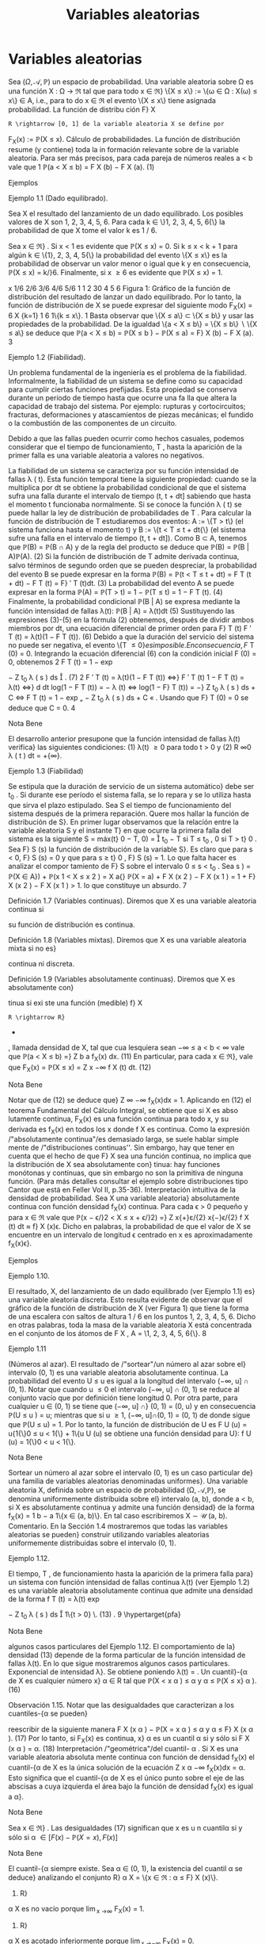 #+title:Variables aleatorias
* Variables aleatorias
Sea $(\Omega, \mathcal{A},\mathbb{P})$ un espacio de probabilidad. Una variable aleatoria sobre \Omega es una función
X : \Omega \rightarrow \Re  tal que para todo x \in \Re}
\{X \leq x\} := \{\omega \in \Omega : X(\omega) \leq x\} \in A, 
i.e., para to do x \in \Re el evento \{X \leq x\} tiene asignada probabilidad. La función de distribu
ción F}
X
: R \rightarrow [0, 1] de la variable aleatoria X se define por
F_X(x) := \mathbb{P}(X \leq x).
Cálculo de probabilidades. La función de distribución resume (y contiene) toda la in
formación relevante sobre de la variable aleatoria. Para ser más precisos, para cada pareja de
números reales a < b vale que
1
\mathbb{P}(a < X \leq b) = F
X
(b) − F
X
(a). (1)
**** Ejemplos
**** Ejemplo 1.1 (Dado equilibrado). 
Sea X el resultado del lanzamiento de un dado equilibrado.
Los posibles valores de X son 1, 2, 3, 4, 5, 6. Para cada k \in \}1, 2, 3, 4, 5, 6{\} la probabilidad de
que X tome el valor k es 1 / 6.

Sea x \in \Re} . Si x < 1 es evidente que \mathbb{P}(X \leq x) = 0. Si k \leq x < k + 1 para algún
k \in \{1}, 2, 3, 4, 5{\} la probabilidad del evento \{X \leq x\} es la probabilidad de observar un valor
menor o igual que k y en consecuencia, \mathbb{P}(X \leq x) = k/}6. Finalmente, si x \geq 6 es evidente
que \mathbb{P}(X \leq x) = 1.

x
1/6
2/6
3/6
4/6
5/6
1
1 2 30 4 5 6
Figura 1: Gráfico de la función de distribución del resultado de lanzar un dado equilibrado.
Por lo tanto, la función de distribución de X se puede expresar del siguiente modo
F_X(x) =
6
X
{k=1}
1
6
1\{k \leq x\}.
1
Basta observar que \{X \leq a\} \subset \{X \leq b\} y usar las propiedades de la probabilidad. De la igualdad
\{a < X \leq b\} = \{X \leq b\}  \setminus  \{X \leq a\} se deduce que \mathbb{P}(a < X \leq b) = \mathbb{P}(X \leq b ) − \mathbb{P}(X \leq a) = F}
X
(b) − F
X
(a).
3
**** Ejemplo 1.2 (Fiabilidad). 
Un problema fundamental de la ingeniería es el problema de la
fiabilidad. Informalmente, la fiabilidad de un sistema se define como
su capacidad para cumplir ciertas funciones prefijadas. Esta propiedad
se conserva durante un período de tiempo hasta que ocurre una fa lla
que altera la capacidad de trabajo del sistema. Por ejemplo: rupturas
y cortocircuitos; fracturas, deformaciones y atascamientos de piezas
mecánicas; el fundido o la combustión de las componentes de un
circuito.

Debido a que las fallas pueden ocurrir como hechos casuales, podemos
considerar que el tiempo de funcionamiento, T , hasta la aparición de
la primer falla es una variable aleatoria a valores no negativos.

La fiabilidad de un sistema se caracteriza por su función intensidad de fallas \lambda ( t). Esta 
función temporal tiene la siguiente propiedad: cuando se la multiplica por dt se obtiene la
probabilidad condicional de que el sistema sufra una falla durante el intervalo de tiempo
(t, t + dt] sabiendo que hasta el momento t funcionaba normalmente. Si se conoce la función
\lambda ( t) se puede hallar la ley de distribución de probabilidades de T .
Para calcular la función de distribución de T estudiaremos dos eventos: A := \{T > t\} (el
sistema funciona hasta el momento t) y B := \{t < T \leq t + dt{\} (el sistema sufre una falla en
el intervalo de tiempo (t, t + dt]). Como B \subset A, tenemos que \mathbb{P}(B) = \mathbb{P}(B \cap A) y de la regla
del producto se deduce que
\mathbb{P}(B) = \mathbb{P}(B | A)\mathbb{P}(A). (2)
Si la función de distribución de T admite derivada continua, salvo términos de segundo orden
que se pueden despreciar, la probabilidad del evento B se puede expresar en la forma
\mathbb{P}(B) = \mathbb{P}(t < T \leq t + dt) = F
T
(t + dt) − F
T
(t) = F}
′
T
(t)dt. (3)
La probabilidad del evento A se puede expresar en la forma
\mathbb{P}(A) = \mathbb{P}(T > t) = 1 − \mathbb{P}(T \leq t) = 1 − F 
T
(t). (4)
Finalmente, la probabilidad condicional \mathbb{P}(B | A) se expresa mediante la función intensidad de
fallas \lambda(t):
\mathbb{P}(B | A) = \lambda(t)dt (5)
Sustituyendo las expresiones (3)-(5) en la fórmula (2) obtenemos, después de dividir ambos
miembros por dt, una ecuación diferencial de primer orden para F}
T
(t)
F
′
T
(t) = \lambda(t)(1 − F
T
(t)). (6)
Debido a que la duración del servicio del sistema no puede ser negativa, el evento \{T \leq 0{\} es
imposible. En consecuencia, F}
T
(0) = 0. Integrando la ecuación diferencial (6) con la condición
inicial F (0) = 0, obtenemos
2
F
T
(t) = 1 − exp

−
Z
t_0
\lambda ( s ) ds

. (7)
2
F
′
T
(t) = \lambda(t)(1 − F
T
(t)) \iff}
F
′
T
(t)
1 − F
T
(t)
= \lambda(t) \iff}
d
dt
log(1 − F
T
(t)) = − \lambda (t)
\iff log(1 − F}
T
(t)) = −}
Z
t_0
\lambda ( s ) ds + C \iff F
T
(t) = 1 − exp
„
−
Z
t_0
\lambda ( s ) ds + C
«
.
Usando que F}
T
(0) = 0 se deduce que C = 0.
4
**** Nota Bene 
El desarrollo anterior presupone que la función intensidad de fallas \lambda(t) verifica}
las siguientes condiciones: (1) \lambda(t) \geq 0 para todo t > 0 y (2)
R
\infty
0
\lambda ( t ) dt = +{\infty}.
**** Ejemplo 1.3 (Fiabilidad)
Se estipula que la duración de servicio de un sistema automático}
debe ser t_0
. Si durante ese período el sistema falla, se lo repara y se lo utiliza hasta que sirva
el plazo estipulado. Sea S el tiempo de funcionamiento del sistema después de la primera
reparación. Quere mos hallar la función de distribución de S}.
En primer lugar observamos que la relación entre la variable aleatoria S y el instante T}
en que ocurre la primera falla del sistema es la siguiente
S = máx(t}
0
− T, 0) =

t_0
− T si T \leq t_0
,
0 si T > t}
0
.
Sea F}
S
(s) la función de distribución de la variable S}. Es claro que para s < 0, F}
S
(s) = 0 y
que para s \geq t}
0
, F}
S
(s) = 1. Lo que falta hacer es analizar el compor
tamiento de F}
S
sobre el
intervalo 0 \leq s < t_0
. Sea s \in [0, t}
0
)
F
S
(s) = \mathbb{P}(S \leq s) = \mathbb{P}(máx(t_0
− T, 0) \leq s) = \mathbb{P}(t}
0
− T \leq s, 0 \leq s ) 
= \mathbb{P}(t_0
− T \leq s) = \mathbb{P}(t}
0
− s \leq T ) = exp

−
Z
t_0
−s
0
\lambda ( t ) dt

,
donde \lambda(t) es la función intensidad de fallas del sistema.
1
exp
/"
−
R
t_0
0
\lambda ( t ) dt
''
t_0
s{0}
Figura 2: Gráfico de la función de distribución de la variable aleatoria S}.
Por lo tanto,
F
S
(s) = exp

−
Z
t_0
−s
0
\lambda ( t ) dt

1\{0 \leq s < t_0
\} + 1} \{s \geq t_0
\}.
**** Ejercicios adicionales
1. Sea X una variable aleatoria con función de distribución F_X(x). Mostrar que para cada
pareja de números reales a < b vale que:
\mathbb{P}(a \leq X \leq b) = F
X
(b) − F
X
(a) + \mathbb{P}(X = a) (8)
\mathbb{P}(a \leq X < b) = F
X
(b) − \mathbb{P}(X = b) − F
X
(a) + \mathbb{P}(X = a) (9)
\mathbb{P}(a < X < b) = F
X
(b) − \mathbb{P}(X = b) − F
X
(a) (10)
5
Notar que las fórmulas (8)-(10), junto con (1), muestran como calcular l a probabilidad de
que la variable aleatoria X tome valores en un intervalo de extremos a y b y contienen una
advertencia sobre la acumulación de masa positiva en alguno de los dos extremos.
** Propiedades de la función de distribución
**** Lema 1.4. 
Sea X : \Omega \rightarrow \Re  una variable aleatoria. La función de distribución de X, F_X(x) =
\mathbb{P}(X \leq x), tiene las siguientes propiedades:}
(F1) es no decreciente{: si x
1
\leq x
2
, entonces F}
X
(x
1
) \leq F
X
(x
2
);
(F2) es continua a derecha{: para todo x
0
\in R vale que lím
x{↓}x
0
F_X(x) = F}
X
(x
0
);
(F3) \lim_{x \rightarrow−\infty}
F_X(x) = 0 y \lim_{x \rightarrow\infty}
F_X(x) = 1.
**** Demostración.
La propiedad (F1) se deduce de la fórmula (1).
La propiedad (F2) es consecuencia del axioma de continuidad de la medida de probabilidad
P. Se considera una sucesión decreciente de números positivos que converge a 0, \epsilon
1
> \epsilon
2
>
dots > 0, arbitraria, pero fija y se definen eventos A}
n
= \{x}
0
< X \leq x
0
+ \epsilon}
n
\. Se observa que}
A_1
\supset A_2
\supset  \cdots  y
T_n{\in{N
A_n
= \emptyset}:
0 = \lim_{n  \rightarrow \infty}
\mathbb{P}(A_n
) = \lim_{n  \rightarrow \infty}
\mathbb{P}(x}
0
< X \leq x
0
+ \epsilon}
n
) = \lim_{n  \rightarrow \infty}
F  ( x
0
+ \epsilon}
n
) − F (x
0
).
Por lo tanto,
F  ( x
0
) = \lim_{n  \rightarrow \infty}
F  ( x
0
+ \epsilon}
n
).
Las propiedades (F3) se demuestran de manera similar.
**** Observación 1.5. 
Si se define
F
X
(x
−
0
) := \lim_x{↑}x
0
F_X(x), 
entonces F}
X
(x
−
0
) = \mathbb{P}(X < x}
0
). Por lo tanto, \mathbb{P}(X = x
0
) = F}
X
(x
0
) − F
X
(x
−
0
). En particular,
si F}
X
(x) es continua en x
0
, entonces \mathbb{P}(X = x
0
) = 0. Si \mathbb{P}(X = x
0
) > 0, entonces F}
X
(x) es
discontinua en x
0
y su discontinuidad es un salto de altura \mathbb{P}(X = x
0
) > 0.
**** Ejercicios adicionales
2. Sea $(\Omega, \mathcal{A},\mathbb{P})$ un espacio de probabilidad y X : \Omega \rightarrow \Re  una variable aleatoria con función}
de distribución F}
X
(x).
(a) Mostrar que
\lim_{x \rightarrow−\infty}
F_X(x) = 0 y \lim_{x \rightarrow\infty}
F_X(x) = 1.
6
(Sugerencia. Considerar sucesiones de eventos B
n
= \{X \leq −n\} y C}
n
= \{X \leq n\, n \in N , y
utilizar el axioma de continuidad de la medida de probabilidad P.)
(b) Mostrar que
\lim_x{↑}x
0
F_X(x) = \mathbb{P}(X < x}
0
).
(Sugerencia. Observar que si x ↑ x 
0
, entonces \{X \leq x\} ↑ \{X < x
0
\} y utilizar el axioma de}
continuidad de la medida de probabilidad P.)
** Clasificación de variables aleatorias
En todo lo que sigue, X designa una variable ale atoria definida sobre un espacio de
probabilidad $(\Omega, \mathcal{A},\mathbb{P})$ y F}
X
(x) := \mathbb{P}(X \leq x) su función de distribución.
**** Nota Bene 
Al observar el gráfico de una función de distribución lo primero que llama la}
atención son sus saltos y sus escalones.
´
Atomos. Diremos que a \in \Re es un átomo de F }
X
(x) si su peso es positivo: \mathbb{P}(X = a) =
F
X
(a) − F
X
(a{−}) > 0.
El conjunto de todos los átomos de F}
X
(x): A = \{a \in \Re : F}
X
(a) − F
X
(a{−}) > 0{\, coincide
con el conjunto de todos los puntos de discontinuidad de F}
X
(x). El peso de cada átomo
coincide con la longitud del salto dado por la función de distribución en dicho átomo. En
consecuencia, existen a lo sumo un átomo de probabilidad >}
1
2
, a lo sumo dos átomos de
probabilidad >}
1
3
, etcétera. Por lo tanto, es posible reordenar los átomos en una sucesión
a
1
, a
2
, \dots tal que \mathbb{P}(X = a
1
) \geq \mathbb{P}(X = a
2
) \geq  \cdots  . En otras palabras, existen a lo sumo}
numerables átomos.
La propiedad de \sigma}-aditividad de la medida de probabilidad P implica que el peso total
del conjunto A no puede exceder la unidad:
P
a{\inA}
\mathbb{P}(X = a) \leq 1.
**** Definición 1.6 (Variables discretas). Diremos que X es una variable aleatoria discreta si 
X
a{\inA}
\mathbb{P}(X = a) = 1.
En tal caso, la función p
X
: A \rightarrow \Re definida por p
X
(x) = \mathbb{P}(X = x) se denomina la función}
de probabilidad de X.
Escalones. Sea X una variable aleatoria discreta. Si a}
1
< a
2
son dos átomos consecutivos,
entonces F}
X
(x) = F}
X
(a
1
) para todo x \in (a
1
, a
2
). En otras palabras, la función de distribución}
de una variable aleatoria discreta debe ser constante entre saltos consecutivos.
Si no lo fuera, deberían existir dos números x
1
< x
2
contenidos en el intervalo (a
1
, a
2
)
tales que F}
X
(x
1
) < F}
X
(x
2
). En tal caso,
\mathbb{P}(X \in A \cup (x
1
, x
2
]) = \mathbb{P}(X \in A}) + \mathbb{P}(x
1
< X \leq x
2
) =
X
a{\inA}
\mathbb{P}(X = a) + F
X
(x
2
) − F
X
(x
1
)
= 1 + F}
X
(x
2
) − F
X
(x
1
) > 1.
lo que constituye un absurdo.
7
**** Definición 1.7 (Variables continuas). Diremos que X es una variable aleatoria continua si 
su función de distribución es continua.
**** Definición 1.8 (Variables mixtas). Diremos que X es una variable aleatoria mixta si no es}
continua ni discreta.
**** Definición 1.9 (Variables absolutamente continuas). Diremos que X es absolutamente con}
tinua si exi ste una función (medible) f}
X
: R \rightarrow R}
+
, llamada densidad de X, tal que cua
lesquiera sean −\infty \leq a < b < \infty vale que
\mathbb{P}(a < X \leq b) =}
Z
b
a
f_X(x) dx. (11)
En particular, para cada x \in \Re}, vale que
F_X(x) = \mathbb{P}(X \leq x) =
Z
x
−\infty
f
X
(t) dt. (12)
**** Nota Bene 
Notar que de (12) se deduce que}
Z
\infty
−\infty
f_X(x)dx = 1.
Aplicando en (12) el teorema Fundamental del Cálculo Integral, se obtiene que si X es abso
lutamente continua, F_X(x) es una función continua para todo x, y su derivada es f_X(x) en
todos los x donde f
X
es continua.
Como la expresión /"absolutamente continua"/es demasiado larga, se suele hablar simple
mente de /"distribuciones continuas''. Sin embargo, hay que tener en cuenta que el hecho de
que F}
X
sea una función continua, no implica que la distribución de X sea absolutamente con}
tinua: hay funciones monótonas y continuas, que sin embargo no son la primitiva de ninguna
función. (Para más detalles consultar el ejemplo sobre distribuciones tipo Cantor que está en
Feller Vol II, p.35-36).
Interpretación intuitiva de la densidad de probabilidad. Sea X una variable aleatoria}
absolutamente continua con función densidad f_X(x) continua. Para cada \epsilon > 0 pequeño y
para x \in \Re vale que
\mathbb{P}(x − \epsilon/}2 < X \leq x + \epsilon/}2) =}
Z
x{+}ε/{2}
x{−}\epsilon/{2}
f
X
(t) dt \approx f}
X
(x)\epsilon.
Dicho en palabras, la probabilidad de que el valor de X se encuentre en un intervalo de
longitud \epsilon centrado en x es aproximadamente f_X(x)\epsilon}.
**** Ejemplos
**** Ejemplo 1.10. 
El resultado, X, del lanzamiento de un dado equilibrado (ver Ejemplo 1.1) 
es}
una variable aleatoria discreta. Esto resulta evidente de observar que el gráfico de la función
de distribución de X (ver Figura 1) que tiene la forma de una escalera con saltos de altura
1 / 6 en los puntos 1, 2, 3, 4, 5, 6. Dicho en otras palabras, toda la masa de la variable aleatoria
X está concentrada en el conjunto de los átomos de F
X
, A = \1, 2, 3, 4, 5, 6{\}.
8
**** Ejemplo 1.11 
(Números al azar). El resultado de /"sortear"/un número al azar sobre el}
intervalo (0, 1) es una variable aleatoria absolutamente continua. La probabilidad del evento
U \leq u es igual a la longitud del intervalo (−\infty, u] \cap (0, 1).
Notar que cuando u \leq 0 el intervalo (−\infty, u] \cap (0, 1) se reduce al conjunto vacío que por
definición tiene longitud 0. Por otra parte, para cualquier u \in (0, 1) se tiene que (−\infty, u] \cap}
(0, 1) = (0, u) y en consecuencia \mathbb{P}(U \leq u
) = u; mientras que si u \geq 1, (−\infty, u]\cap(0, 1) = (0, 1)
de donde sigue que \mathbb{P}(U \leq u) = 1. Por lo tanto, la función de distribución de U es
F
U
(u) = u{1{\}0 \leq u < 1{\} + 1\{u \geq 1{\}.
1
1
u{0}
Figura 3: Gráfico de la función de distribución del resultado de /"sortear"/un número al azar.
Derivando, respecto de u, la función de distribución F}
U
(u) se obtiene una función densidad
para U}:
f
U
(u) = 1{\}0 < u < 1{\}.
**** Nota Bene 
Sortear un número al azar sobre el intervalo (0, 1) es un caso particular de}
una familia de variables aleatorias denominadas uniformes}. Una variable aleatoria X, definida
sobre un espacio de probabilidad (\Omega, \mathcal{A},\mathbb{P}), se denomina uniformemente distribuida sobre el}
intervalo (a, b), donde a < b, si X es absolutamente continua y admite una función densidad}
de la forma
f_X(x) =
1
b − a
1\{x \in (a, b)\}.
En tal caso escribiremos X \sim \mathcal{U} (a, b).
Comentario. En la Sección 1.4 mostraremos que todas las variables aleatorias se pueden}
construir utilizando variables aleatorias uniformemente distribuidas sobre el intervalo (0, 1).
**** Ejemplo 1.12. 
El tiempo, T , de funcionamiento hasta la aparición de la primera falla para}
un sistema con función intensidad de fallas continua \lambda(t) (ver Ejemplo 1.2) 
es una variable
aleatoria absolutamente continua que admite una densidad de la forma
f
T
(t) = \lambda(t) exp

−
Z
t_0
\lambda ( s ) ds

1\{t > 0} \. (13) 
.
9
\hypertarget{pfa}
**** Nota Bene 
algunos casos particulares del Ejemplo 1.12. 
El comportamiento de la}
densidad (13) depende de la forma particular de la función intensidad de fallas \lambda(t). En lo
que sigue mostraremos algunos casos particulares.
Exponencial de intensidad \lambda}. Se obtiene poniendo \lambda(t) = \lambda{1{\}t \geq 0{\, donde \lambda es una}
constante positiva, arbitraria pero fija.
f
T
(t) = \lambda exp (−{\lambda t}) 1\{t > 0{\. (14)
.
Weibull de parámetros c y \alpha}. Se obtiene p
oniendo \lambda(t) =}
c
\alpha

t
\alpha

c{−{1
1\{t \geq 0}\, donde
c > 0 y \alpha > 0. En este caso, la densidad (13) adopta la forma}
f
T
(t) =
c
\alpha

t
\alpha

c{−{1
exp

−

t
\alpha

c

. (15)
0 0.5 1 1.5 2 2.5 3 3.5 4
0
0.2
0.4
0.6
0.8
1
1.2
1.4
1.6
Figura 4: Gráficos de las densidades Weibull de parámetro de escala \alpha = 1 y parámetro de
forma: c = 1, 2, 4: en línea sólida c = 1; en línea quebrada c = 2 y en línea punteada c = 4.
Notar que la exponencial de intensidad \lambda es un caso especial de la Weibull puesto que (14) se
obtiene de (15) poniendo c = 1 y \alpha = \lambda}
−{1}
.
**** Ejemplo 1.13. 
La variable aleatoria, S, considerada en el Ejemplo 1.3 es una variable aleato
ria mixta (ver Figura 2) porque no es discreta ni continua. Tiene un único átomo en s = 0 y
su peso es exp

−
R
t_0
0
\lambda ( x ) dx

.
10
\hypertarget{pfb}
** Cuantiles
**** Definición 1.14. 
Sea \alpha \in (0}, 1)}. Un cuantil}-{\alpha de X es cualquier número x}
\alpha
\in R tal que
\mathbb{P}(X < x
\alpha
) \leq \alpha y \alpha \leq \mathbb{P}(X \leq x}
\alpha
). (16)
**** Observación 1.15. Notar que las desigualdades que caracterizan a los cuantiles-{\alpha se pueden}
reescribir de la siguiente manera
F
X
(x
\alpha
) − \mathbb{P}(X = x
\alpha
) \leq \alpha y \alpha \leq F}
X
(x
\alpha
). (17)
Por lo tanto, si F_X(x) es continua, x}
\alpha
es un cuantil \alpha si y sólo si
F
X
(x
\alpha
) = \alpha. (18)
Interpretación /"geométrica"/del cuantil- \alpha . Si X es una variable aleatoria absoluta
mente continua con función de densidad f_X(x) el cuantil-{\alpha de X es la única solución de la
ecuación
Z
x
\alpha
−\infty
f_X(x)dx = \alpha.
Esto significa que el cuantil-{\alpha de X es el único punto sobre el eje de las abscisas a cuya
izquierda el área bajo la función de densidad f_X(x) es igual a \alpha}.
**** Nota Bene 
Sea x \in \Re} . Las desigualdades (17) significan que x es u n cuantil\alpha si y sólo si 
\alpha \in [ F  ( x) − \mathbb{P}(X = x ) , F  ( x)]
**** Nota Bene 
El cuantil-{\alpha siempre existe. Sea \alpha \in (0, 1), la existencia del cuantil \alpha se deduce}
analizando el conjunto R}
\alpha
X
= \{x \in \Re : \alpha \leq F}
X
(x)\}.
1. R}
\alpha
X
es no vacío porque \lim_{x \rightarrow\infty}
F_X(x) = 1.
2. R}
\alpha
X
es acotado inferiormente porque \lim_{x \rightarrow−\infty}
F_X(x) = 0.
3. Si x
0
\in \Re
\alpha
X
, entonces [x
0
, +{\infty) \subset R
\alpha
X
porque F}
X
(x) es no decreciente.
4. ínf R}
\alpha
X
\in \Re
\alpha
X
porque existe una sucesión \{x}
n
: n \in N\} \subset R}
\alpha
X
tal que x
n
↓ ínf R
\alpha
X
y
F_X(x) es una función continua a derecha:
\alpha \leq lím
{n \rightarrow \infty}
F
X
(x
n
) = F}
X

\lim_{n  \rightarrow \infty}
x
n

= F}
X
(ínf R}
\alpha
X
) .
De las propiedades anteriores se deduce que
R
\alpha
X
= [ínf R}
\alpha
X
, +{\infty) = [mín R
\alpha
X
, +{\infty) .
Hay dos casos posibles: (a) F}
X
(mín R}
\alpha
X
) = \alpha o (b) F}
X
(mín R}
\alpha
X
) > \alpha}.
(a) Si F}
X
(mín R}
\alpha
X
) = \alpha, entonces \mathbb{P}(X < mín R}
\alpha
X
) = \alpha − P}(X = mín R}
\alpha
X
) \leq \alpha} .
11
\hypertarget{pfc}
(b) Si F}
X
(mín R}
\alpha
X
) > \alpha, entonces
\mathbb{P}(X < x) < \alpha \forall x < mín R
\alpha
X
(19)
porque sino existe un x < mín R}
\alpha
x
tal que \alpha \leq P}(X < x) \leq F_X(x) y por lo tanto,
x \in R
\alpha
X
lo que constituye un absurdo.
De (19) se deduce que \mathbb{P}(X < mín R}
\alpha
X
) = \lim_x{↑{mín R 
\alpha
X
F_X(x) \leq \alpha} .
En cualquiera de los dos casos
x
\alpha
= mín \{x \in \Re : F}
X
(x) \geq \alpha\} (20)
es un cuantil- \alpha .
**** Nota Bene 
Si F
X
es discontinua, (18) no tiene siempre solución; y por eso es mejor tomar
(16) como definición. Si F}
X
es estrictamente creciente, los cuantiles son únicos. Pero si no,
los valores que satisfacen (18) forman un intervalo.
Cuartiles y mediana. Los cuantiles correspondientes a \alpha = 0.25, 0.50 y 0.75 son respecti
vamente el primer, el segundo y tercer cuartil}. El segundo cuartil es la mediana.
**** Ejemplos
**** Ejemplo 1.16. 
En el Ejemplo 1.1 hemos visto que la función de distribución del resultado}
del lanzamie nto de un dado equilibrado e s una escalera con saltos de altura 1 / 6 en los puntos
1, 2, 3, 4, 5, 6:
F_X(x) =
5
X
{i=1}
i
6
1 \{i \leq x < i + 1}\} + 1\{6 \leq x\}.
Como la i magen de F}
X
es el conjunto \0, 1 / 6, 2 / 6, 3 / 6, 4 / 6, 5 / 6, 1{\} la ecuación (18) solo tiene
solución para \alpha \in \}1 / 6, 2 / 6, 3 / 6, 4 / 6, 5 / 6{\}. Más aún, para cada i = 1, \dots , 5
F_X(x) =
i
6
\iff x \in [i, i + 1).
En otras palabras, para cada i = 1, \dots , 5 los cuantiles-{i/}6 de X son el intervalo [i, i + 1). En
particular, /"la"/mediana de X es cualquier punto del intervalo [3, 4).
Para cada \alpha \in

{i-1}
6
,
i
6

, i = 1, \dots , 6, el cuantil \alpha de X es x
\alpha
= i.
**** Ejemplo 1.17. 
Sea T el tiempo de funcionamiento hasta la aparición de la primera falla para}
un sistema con función intensidad de fallas \lambda(t) = 2{t{1{\}t \geq 0{\} (ver Ejemplo 1.2). La función
de distribución de T es
F
T
(t) =

1 − exp

−
Z
t_0
2{sds}

1\{t > 0}\} =

1 − exp

−t
2

1\{t > 0} \. (21) 
Como F}
T
(t) es continua los cuantiles- \alpha , \alpha \in (0, 1), se obtienen resolviendo la ecuación (18):
F
T
(t) = \alpha \iff 1 − exp 

−t
2

= \alpha \iff t = }
p
− log(1 − \alpha ) .
Por lo tanto, para cada \alpha \in (0, 1) el cuantil-{\alpha de T es
t
\alpha
=
p
− log(1 − \alpha ) . (22)}
En particular, la mediana de T es t_0.5
=
p
− log(1 − 0.5) \approx 0.8325.
12
\hypertarget{pfd}
**** Ejemplo 1.18. 
Se considera un sistema con función intensidad de fallas \lambda(t) = 2{t{1{\}t \geq 0{\}.
El sistema debe prestar ser vici os durante 1 hora. Si durante ese período el sistema falla, se lo
repara y se lo vuelve a utiliza hasta que cumpla con el el plazo estipulado. Sea S el tiempo
de funcionamiento (medido en horas) del sistema después de la primera reparación.
En el Ejemplo 1.3 vimos que la función de distribución de S es
F
S
(s) = exp

−
Z
1{−s}
0
2{tdt}

1\{0 \leq s < 1}\} + 1\{s \geq 1\}
= exp

−(1 − s ) 
2

1\{0 \leq s < 1}\} + 1\{s \geq 1}\, 
y que S es una variable aleatoria mixta (ver Figura 2) con un único átomo en s = 0 cuyo
peso es e
−{1}
. En consecuencia, s = 0 es un cuantil-{\alpha de S para todo \alpha \in

0, e}
−{1}

. Restringida
al intervalo (0, 1) la función F}
S
(s) es continua y su imagen es el intervalo (e
−{1}
, 1). Por ende,}
para cada \alpha \in (e
−{1}
, 1) el cuantil\alpha de S se obtiene resolviendo la ecuación F
S
(s) = \alpha}:
F
S
(s) = \alpha \iff exp 

−(1 − s ) 
2

= \alpha \iff −(1 − s ) 
2
= log( \alpha )
\iff (1 − s ) 
2
= − log( \alpha ) \iff |{1 − s| =
p
− log( \alpha )
\iff 1 − s =
p
− log( \alpha ) \iff 1 −
p
− log( \alpha ) = s.}
Por lo tanto, para cada \alpha \in (e
−{1}
, 1) el cuantil\alpha de S es}
s
\alpha
= 1 −}
p
− log( \alpha ).
En particular, la mediana de S e s s
0.5
= 1 −}
p
− log(0.5) \approx 0.1674.
** Construcción de variables aleatorias
**** Teorema 1.19 (Simulación). Sea F : R \rightarrow [0, 1] una función con las siguientes propiedades}
(F1) es no decreciente{: si x
1
\leq x
2
, entonces F (x
1
) \leq F (x
2
);
(F2) es continua a derecha{: para todo x
0
\in R vale que lím
x{↓}x
0
F  ( x) = F  ( x
0
);
(F3) \lim_{x \rightarrow−\infty}
F  ( x) = 0 y lím}
{x\rightarrow\infty}
F  ( x) = 1.
Existe una variable aleatoria X tal que F (x) = \mathbb{P}(X \leq x).
Esquema de la demostración.
1
o
) Definir la inversa generalizada de F mediante
F
−{1}
(u) := mín\{x \in \Re : u \leq F (x)\, u \in (0, 1).
2
o
) Definir X mediante
X := F
−{1}
(U), donde U \sim \mathcal{U} (0, 1).
3
o
) Observar que vale la equivalencia (inmediata) F}
−{1}
(u) \leq x ⇔ u \leq F (x) y deducir que
\mathbb{P}(X \leq x) = \mathbb{P}(F
−{1}
(U) \leq x) = \mathbb{P}(U \leq F (x)) = F (x).
**** Observación 1.20. Si la función F del enunciado del Teorema 1.19 es continua, la inversa}
generalizada es simplemente la inversa.
13
\hypertarget{pfe}
**** Nota Bene 
El esquema de la demostración del Teorema 1.19 muestra cómo se construye
una va riab le aleatoria X con función de distribución F}
X
(x). La construcción es clave para sim
ular variables aleatorias en una computadora: algoritmos estándar generan variables aleatorias
U con distribución uniforme sobre el intervalo (0, 1), aplicando la inversa generalizada de la}
función de distribución se obtiene la variable aleatoria F}
−{1}
X
(U) cuya función de distribución
es F}
X
(x).
Método gráfico para calcular inversas generalizadas. Sea u \in (0, 1), por definición,}
F
−{1}
(u) := mín\{x \in \Re : u \leq F (x)\, 0 < u < 1. Gráficamente esto significa que para calcular
F
−{1}
(u) hay que determinar el conjunto de to dos los puntos del gráfico de F (x) que están
sobre o por encima de la recta horizontal de altura u y proyectarlo sobre el eje de las abscisas.
El resultado de la proyección es una semi-recta sobre el eje de las abscisas y el valor de la
abscisa que la cierra por izquierda es el valor de F}
−{1}
(u).
**** Ejemplo 1.21 
(Moneda cargada). Se quiere simular el lanzamiento de una moneda /"cargada''}
con probabilidad p \in (0}, 1) de salir cara. El problema se resuelve construyendo una variable}
aleatoria X a valores \0, 1{\} tal que \mathbb{P}(X = 1) = p y \mathbb{P}(X = 0) = 1 − p, (X = 1 representa el
evento /"la moneda sale cara"/y X = 0 /"la moneda sale c eca''). La función de distribución de
X debe ser F  ( x) = (1 − p)1{\}0 \leq x < 1{\} + 1{\}x \geq 1\} y su gráfico se muestra en la Figura 5.}
u
1 x
1 − p}
p
1
0
Figura 5: Gráfico de la función F (x) = (1 − p)1{\}0 \leq x < 1{\} + 1\{x \geq 1{\}.
La demostración del Teorema 1.19 indica que para construir la variable aleatoria X lo
primero que hay que hacer es determinar la expresión de la inversa generalizada de F (x).
Para ello usaremos el método gráfico.
En la Figura 5 se puede ver que para cada 0 < u \leq 1 − p el conjunto \{x \in \Re : u \leq F (x)\}
es la semi-recta [0, \infty}) y el punto que la cierra por izquierda es x = 0. En consecuencia
F
−{1}
(u) = 0 para todo 0 < u \leq 1 − p}. Del mismo modo se puede ver que F}
−{1}
(u) = 1 para
todo 1 − p < u < 1. Por lo tanto, F}
−{1}
(u) = 1{\}1 − p < u < 1{\}.
Definiendo X := 1{\}1 − p < U < 1{\, donde U \sim \mathcal{U} (0, 1) se obtiene la variable aleatoria
deseada.
**** Ejemplo 1.22 
(Moneda cargada). Simular diez lanzamientos de una moneda /"cargada"/con}
probabilidad 0.6 de salir cara en cada lanzamiento.
De acuerdo con el resultado obtenido en el Ejemplo 1.21, 
para simular el lanzamiento
de una moneda cargada con probabilidad 0.6 de salir cara se construye la variable aleatoria
X := 1{\}0.4 < U < 1{\, donde U \sim U(0 , 1).
14
\hypertarget{pff}
Para simular 10 valores de X se simulan 10 valores de U}. Si en 10 simulaciones de U}
se obtuviesen los valores 0.578, 0.295, 0.885, 0.726, 0.548, 0.048, 0.474, 0.722, 0.786, 0.598,
los valores de la variable X serían 1, 0, 1, 1, 1, 0, 1, 1, 1, 1, respectivamente, y en tal caso, los
resultados de los 10 lanzamientos de la moneda serían H, T, H, H, H, T, H, H, H, H}.
**** Ejemplo 1.23 
(Fiabilidad). Se considera un sistema electrónico con función intensidad de}
fallas de la forma \lambda ( t) = 2}t{1{\}t > 0{\ . Se quiere estimar la función de probabilidad de la
cantidad de fallas ocurridas durante la primer unidad de tiempo de funcionamiento.
Para simplificar el problema vamos a suponer que cada vez que se produce una falla, el
sistema se repara instantáneamente renovándose sus condiciones iniciales de funcionamien
to. Según el Ejemplo 1.2, 
la función de distribución del tiempo de funcionamiento hasta la
aparición de la primer falla es
F  ( t) =}

1 − exp

−t
2

1\{t > 0} \. (23) 
Debido a que la función de distribución F (t) es continua, su inversa generalizada es simple
mente su inversa y se obtiene despejando t de la ecuación 1 −}exp

−t
2

= u. En consecuencia,
F
−{1}
(u) =
p
− log(1 − u), u \in (0, 1). Para construir la variable T usamos un número aleatorio}
U, uniformemente distribuido sobre el intervalo (0, 1) y definimos}
T := F
−{1}
(U) =
p
− log(1 − U ) . (24)}
La ventaja de la construcción es que puede implementarse casi de inmediato en una computa
dora. Por ejemplo, una rutina en Octave para simular T es la siguiente
U=rand;
T=sqrt(-log(1-rand))
Sobre la base de esa rutina podemos simular valores de T . Por ejemplo, en diez simulaciones
de T obtuvimos los valores siguientes: 0.3577, 1.7233, 1.1623, 0.3988, 1.4417, 0.3052, 1.1532,
0.3875, 0.8493, 0.9888.
t_10 2 3 4 5 6 7 8 9
Figura 6: Simulación de los tiempos de ocurrencia de las fallas de un sistema electrónico con
función intensidad de fallas de la forma \lambda(t) = 2{t{1{\}t \geq 0{\}. Las fallas ocurren los instantes
0.3577, 2.0811, 3.2434, 3.6422, 5.0839, 5.3892, 6.5423, 6.9298, 7.7791, 8.7679.
La rutina puede utilizarse para simular cien mil realizaciones del experimento que consiste
en observar la cantidad de fallas durante la primer unidad de tiempo de funcionamiento
del sistema electrónico bajo consideración: N[0, 1] := mín \{n \geq 1 :
P
n
{i=1}
T
i
> 1{\} − 1, donde}
T_1
, T_2
, \dots son realizaciones independientes de los tiempos de funcionamiento del sistema hasta}
la ocurrencia de una falla.
Por ejemplo, repitiendo la simulación 100000 veces obtuvimos la siguiente tabla que con
tiene la cantidad de veces que fué simulado cada valor de la variable N[0, 1]:
valor simulado 0 1 2 3 4
frecuencia 36995 51792 10438 743 32
(25)
15
obteniéndose las siguientes estimaciones
\mathbb{P}(N[0, 1] = 0) \approx 0.36995, \mathbb{P}(N[0, 1] = 1) \approx 0.51792, \mathbb{P}(N[0, 1] = 2) \approx 0.10438, 
\mathbb{P}(N[0, 1] = 3) \approx 0.00743, \mathbb{P}(N[0, 1] = 4) \approx 0.00032.
Para finalizar este ejemplo, presentamos una rutina en Octave que simula cien mil veces
la cantidad de fallas en la primer unidad de tiempo y que al final produce los resultados para
construir una tabla similar a la tabla (25).
for i=1:100000
n=-1;
S=0;
while S<=1;
T=sqrt(-log(1-rand));
S=S+T;
n=n+1;
end
f(i)=n;
end
M=max(f);
for i=1:M+1;
N(i)=length(find(f==i-1));
end
N
**** Ejemplo 1.24 
(Saltando, saltando, sa, sa, sa, saltando,...}

). La función
F  ( x) =}
\infty
X
{n=1}
1
2
n
1\{x \geq r}
n
\, (26)}
donde r
1
, r
2
, \dots es un reordenamiento de los números racionales del intervalo (0, 1) con denom
inadores crecientes:
1
2
,
1
3
,
2
3
,
1
4
,
3
4
,
1
5
,
2
5
,
3
5
,
4
5
, \dots , tiene las siguientes propiedades es creciente,}
continua a derecha, \lim_{x \rightarrow−\infty}
F  ( x) = 0 y lím}
{x\rightarrow\infty}
F  ( x) = 1; tiene saltos en todos los números}
racionales del (0, 1) y es continua en los irracionales del (0, 1).
Pero no! Mejor no hablar de ciertas cosas ...
**** Ejercicios adicionales
3. Sea X una variable aleatoria con función de distribución F_X(x). Mostrar que para cada
\alpha \in (0}, 1) vale que}
sup\{x \in \Re : F}
X
(x) < \alpha{\} = mín\{x \in \Re : F}
X
(x) \geq \alpha\}.
16
** Función de distribución empírica e histogramas
Distribución empírica
La función de distribución empírica F
n
(x) de n puntos sobre la recta x
1
, \dots , x
n
es la
función escalera con saltos de altura 1{/n en los puntos x
1
, \dots , x
n
. En otras palabras, nF}
n
(x)
es igual a la cantidad de puntos x
k
en (−\infty, x] y F}
n
(x) es una función de distribución:
F
n
(x) =
1
n
|\{i = 1, \dots , n : x}
i
\leq x\}| =}
1
n
n
X
{i=1}
1\{x}
i
\leq x\. (27)}
**** Nota Bene 
En la práctica, disponemos de conjuntos de observaciones (/"muestras'') corre
spondientes a un experimento considerado aleatorio y queremos extraer de ellas conclusiones
sobre los modelos que podrían cumplir. Dada una muestra x
1
, \dots , x
n
, la función de distribu
ción empírica F}
n
(x) coincide con la función de distribución de una variable aleatoria discreta
que concentra toda la masa en los valores x
1
, \dots , x
n
, dando a cada uno probabilidad 1{/n}.
**** Observación 1.25. Sea F
n
(x) la función de distribución empírica correspondiente a una
muestra de n valores x
1
, \dots , x
n
. Sean a y b dos números reales tales que a < b}. Notar que
F
n
(b) − F
n
(a) =
1
n
n
X
{i=1}
1\{x}
i
\in (a, b]\} =}
1
n
|\{i = 1, \dots , n : x}
i
\in (a, b]\}|.
En consecuencia, el cociente incremental de F}
n
(x) sobre el intervalo [a, b] es la frecuencia
relativa de los valores de la muestra x
1
, \dots , x
n
contenidos en el intervalo (a, b] /"normalizada''
por la longitud de dicho intervalo:
F
n
(b) − F
n
(a)
b − a
=

1
b − a

1
n
n
X
{i=1}
1\{x}
i
\in (a, b]\}
!
. (28)
Notar que si los n valores, x
1
, \dots , x
n
, corresponden a n observaciones independientes de
los valores de una variable aleatoria X, la i
nterpretación intuitiva de la probabilidad indica
que el cociente incre mental (28) debería estar próximo del cociente incremental de la función
de distribución, F}
X
(x), de la variable aleatoria X sobre el intervalo [a, b]:
F
n
(b) − F
n
(a)
b − a
\approx
\mathbb{P}(a < X \leq b)
b − a
=
F
X
(b) − F
X
(a)
b − a
. (29)
Cuando X es una variable aleatoria absolutamente continua con función densidad continua
f_X(x) la aproximación (28) adopta la forma
F
n
(b) − F
n
(a)
b − a
\approx
1
b − a
Z
b
a
f_X(x)dx = f_X(x), (30)
donde x es algún punto perteneciente al intervalo (a, b).
17
Histogramas
Un histograma de una muestra x
1
, \dots , x
n
se obtiene eligiendo una partición en m intervalos
de extremos a
0
<  \cdots  < a
m
, con longitudes L}
j
= a
j
−a
j{−{1
; calculando las frecuencias relativas}
p
j
=
1
n
n
X
{i=1}
1\{a}
j{−{1
< x
i
< a
j
\}
y graficando la función igual a p
j
/L
j
en el intervalo (a
j{−{1
, a
j
] y a 0 fuera de los intervalos:
f
x
1
,...,x
n
; a
0
,...,a
m
(x) :=
m
X
{j=1}
p
j
L
j
1\{x \in (a
j{−{1
, a
j
]\. (31)
O sea, un conjunto de rectángulos con área p
j
.
Cuando la muestra x
1
, \dots , x
n
corresponde a n observaciones independientes de una vari
able aleatoria X absolutamente continua la función definida en (31) es una versión discreta
de la densidad de X en la que las áreas miden frecuencias relativas.
**** Ejercicios adicionales
4. Lucas filma vídeos de tamaños aleatorios. En una muestra aleatoria de 5 vídeos filmados}
por Lucas se obtuvieron los siguiente tamaños (en MB):
17, 21.3, 18.7, 21, 18.7
Hallar y graficar la función de distribución empírica asociada a esta muestra. Estimar, usando
la función de distribución empírica asociada a esta muestra, la probabilidad de que un vídeo
ocupe menos de 19.5 MB.
5. Los siguientes datos corresponden a los tiempos de funcionamiento (en años) hasta que}
ocurre la primer falla de una muestra de 12 máquinas industriales:
2.0087, 1.9067, 2.0195, 1.9242, 1.8885, 1.8098, 
1.9611, 2.0404, 2.1133, 2.0844, 2.1695, 1.9695.
Usando los intervalos con extremos 1.7, 1.9, 2.1, 2.3, hallar la función histograma basada en
la muestra observada e integrarla para estimar la probabilidad de que una máquina industrial
del mismo tipo funcione sin fallas durante menos de dos años.
**** Ejemplo 1.26. 
Sea T una variable aleatoria con distribución exponencial de intensidad 1}
(ver (14)). Esto es, T es una variable aleatoria absolutamente continua con función densidad
de probabilidad
f
T
(t) = e
−t_1\{t > 0}\}
y función de distribución
F
T
(t) =

1 − e}
−t

1\{t \geq 0\}.
18
De acuerdo con el esquema de la demostración del Teorema 1.19 podemos simular muestras de
T utilizando un generador de números aleatorios uniformemente distribuidos sobre el intervalo}
(0, 1). Concretamente, si U \sim \mathcal{U} (0, 1), entonces
ˆ
T = − log(1 − U ) 
es una variable con distribución exponencial de intensidad 1.
Para obtener una muestra de 10 valores t_1
, \dots , t_10
de una variable con distribución ex
ponencial de intensidad 1 generamos 10 números aleatorios u
1
, \dots , u
10
y los transformamos
poniendo t
i
= − log(1 − u}
i
). Por ejemplo, si los valores u
1
, \dots , u
10
son, respectivamente,
0.1406, 0.3159, 0.8613, 0.4334, 0.0595, 0.8859, 0.2560, 0.2876, 0.2239, 0.5912, 
los valores de la muestra obtenida, t_1
, \dots , t_10
, son, respectivamente,
0.1515, 0.3797, 1.9753, 0.5682, 0.0613, 2.1703, 0.2957, 0.3390, 0.2535, 0.8946. (32)
La función de distribución empírica de la muestra observada, F}
10
(t), es una función escalera
con saltos de altura 1 / 10 en los siguientes puntos del eje t:
0.0613, 0.1515, 0.2535, 0.2957, 0.3390, 0.3797, 0.5682, 0.8946, 1.9753, 2.1703.
Para construir un histograma usaremos la partición que se obtiene dividiendo en dos
intervalos de igual longitud el intervalo comprendido entre los valores mínimos y máximos
observados: 0.0613, 1.1158, 2.1703. La longitud L de cada intervalo es 1.0545. La frecuencia
relativa de la muestra sobre el primer intervalo es p
1
= 8 / 10 y sobre el segundo p
2
= 2 / 10 y
la correspondiente altura de cada rectángulo es p
1
/L = 0.75865 y p
2
/L = 0.18966.
0 1 2 3 4 5
0
0.1
0.2
0.3
0.4
0.5
0.6
0.7
0.8
0.9
1
Empírica
Teórica
(a)
0 1 2 3 4 5 6 7
0
0.1
0.2
0.3
0.4
0.5
0.6
0.7
0.8
0.9
1
Hitograma
Densidad
(b)
Figura 7: (a) Gráficos de la función de distribución empírica F}
10
(t) correspondiente a la
muestra dada en (32) y de la función de distribución de T . (b) Histograma correspondiente a
la misma muestra y gráfico de la densidad de T .
19
Para producir los gráficos de la Figura 7 usamos las siguientes rutinas en Octave.
Rutina para simular 10 valores de una exponencial de intensidad 1}
U=rand(1,10);
T=-log(1-U);
Rutina para graficar la función de distribución empírica de la muestra T}
t=sort(T);
s=empirical\_cdf(t,t);
stairs([t(1),t],[0 s])
Rutina para graficar un histograma de la muestra T}
[f,c]=hist(T,2);
p=f/10;
L=c(2)-c(1);
bar(c,p/L,1,'w')
Usando rutinas similares para muestras de tamaño 100 se obtienen los siguientes gráficos.
0 1 2 3 4 5 6 7
0
0.1
0.2
0.3
0.4
0.5
0.6
0.7
0.8
0.9
1
Empírica
Teórica
(a)
0 1 2 3 4 5 6 7
0
0.1
0.2
0.3
0.4
0.5
0.6
0.7
0.8
0.9
1
Hitograma
Densidad
(b)
Figura 8: (a) Gráficos de la función de distribución empírica F}
100
(t) correspondiente a una
muestra de tamaño 100 de una variable T con distribución exponencial de intensidad 1 y de
la función de distribución de T . (b) Histograma correspondiente a la misma muestra y gr
áfico
de la densidad de T .
20
* Variables truncadas
Sea X una variable aleatoria definida sobre un espacio de probabilidad $(\Omega, \mathcal{A},\mathbb{P})$. Sea
B \subset \Re un conjunto tal que X 
−{1}
(B) = \{\omega \in \Omega : X(\omega) \in B\} \in A y tal que \mathbb{P}(X \in B) > 0.
Truncar la variable aleatoria X al conjunto B significa condicionarla a tomar valores en
el conjunto B.
Mediante X | X \in B designaremos la variable aleatoria obtenida por truncar X al conjunto
B. Por definición, la función de distribución de X | X \in B es}
F
X | {X\in B}
(x) = \mathbb{P}(X \leq x{| X \in B) =
\mathbb{P}(X \leq x, X \in B)
\mathbb{P}(X \in B)
. (33)
Caso absolutamente continuo. Si la variable aleatoria X es absolutamente continua con
densidad de probabilidades f_X(x), la función de distribución de X | X \in B adopta la forma
F
X | {X\in B}
(x) =
R
\{X\leqx\}\cap\{X\inB\}
f_X(x)dx}
\mathbb{P}(X \in B)
=
R
x
−\infty
f_X(x)1\{x \in B\dx 
\mathbb{P}(X \in B)
. (34)
Por lo tanto, X | X \in B es una variable aleatoria absolutamente continua con densidad de
probabilidades
f
X | {X\in B}
(x) =
f_X(x)
\mathbb{P}(X \in B)
1\{x \in B\. (35) 
**** Nota Bene 
La densidad condicional f}
X | {X\in B}
(x) es cero fuera del conjunto condicionante
B. Dentro del conjunto condicionante la densidad condicional tiene exactamente la misma}
forma que la densidad incondicional, salvo que está escalada por el factor de normalización
1{/\mathbb{P}(X \in B) que asegura que f
X{|\in}B
(x) integra 1.
**** Ejemplo 2.1 (Exponencial truncada a la derecha)
Sea T una variable aleatoria con distribu
ción exponencial de intensidad \lambda > 0 y sea t_0
> 0. Según la fórmula (35) la variable aleatoria}
T truncada a la semi-recta (t, +{\infty), T | T > t_0
, tiene la siguiente densidad de probabilidades
f
T | T >t_0
(t) =
\lambda e
−{\lambda t}
e
−{\lambda t}
0
1\{t > t_0
\} = e}
−{\lambda ( t}−t_0
)
1\{t − t}
0
> 0{\} = f
T
(t − t}
0
).
En otros términos, si T \sim Exp( \lambda ), entonces T | T > t}
0
\sim t_0
+Exp( \lambda ).
Caso discreto. El caso discreto se trata en forma análoga a la anterior. La función de}
probabilidad de X | X \in B adopta la forma
p
X | {X\in B}
(x) =
\mathbb{P}(X = x)
\mathbb{P}(X \in B)
1\{x \in B\. (36) 
**** Ejemplo 2.2 (Dado equilibrado). 
Sea X el resultado del tiro de un dado equilibrado y sea}
B = \2, 4, 6{\}. El evento /"el resultado del tiro es un número par"/ es X \in B}. Aplicando la 
fórmula anterior obtenemos
p
X | {X\in B}
(x) =
1 / 6
1 / 2
1\{x \in \{2, 4, 6\}\} =
1
3
1\{x \in \{2, 4, 6\}\. (37) 
21
** Perdida de memoria
**** Ejemplo 2.3. 
Lucas camina hacia la parada del colectivo. El tie mpo, T , entre llegadas}
de colectivos tiene distribución ex ponencial de intensidad \lambda}. Supongamos que Lucas llega t
minutos después de la llegada de un colectivo. Sea X el tiempo que Lucas tendrá que esperar
hasta que llegue el próximo colectivo. Cuál es la distribución del tiempo de espera X?
Designamos mediante A = \{T > t\} el evento /"Lucas llegó t minutos después de la llegada}
de un colectivo''. Tenemos que}
\mathbb{P}(X > x | A) = \mathbb{P}(T > t + x | T > t) =}
\mathbb{P}(T > t + x, T > t)
\mathbb{P}(T > t)
=
\mathbb{P}(T > t + x)
\mathbb{P}(T > t)
=
e
−{\lambda ( t{+}x ) 
e
−{\lambda t}
= e
−{\lambda x}
.
**** Definición 2.4. 
Se dice que una variable aleatoria T no tiene memoria, o pierde memoria, si 
\mathbb{P}(T > s + t | T > t) = \mathbb{P}(T > s) para todo s, t \geq 0. (38)
La condición de pérdida de memoria es equivalente a la siguiente
\mathbb{P}(T > s + t) = \mathbb{P}(T > s)\mathbb{P}(T > t). (39)
En efecto, basta observar que \mathbb{P}(T > s + t, T > t) = \mathbb{P}(T > s + t) y usar la definición de
probabilidad condicional.
**** Nota Bene 
Si se piensa que T es el tiempo para completar cierta operación, la ecuación}
(38) establece que si a tiempo t la operación no ha sido completada, la probabilidad de que
la operación no se complete a tiempo s + t es la misma que la probabilidad inicial de que la
operación no haya sido completada a tiempo s.
**** Lema 2.5. La variable exponencial no tiene memoria.
**** Demostración Si T \sim Exp( \lambda ), entonces}
\mathbb{P}(T > t) = e}
−{\lambda t}
para todo t \geq 0. (40)
Usando (40) se prueba inmediatamente que la e cuación (39) se satisface cuando T tiene
distribución exponencial (pues e
−{\lambda ( s{+}t ) 
= e
−{\lambda s}
e
−{\lambda t}
).
**** Nota Bene 
Si modelamos el tiempo para completar cierta operación por una variable}
aleatoria T con distribución exponencial, la propiedad de pérdida de memoria implica que
mientras la operación no haya sido completada, el tiempo restante para completarla tiene la
misma función de distribución, no importa cuando haya empezado la operación.
**** Ejemplo 2.6. 
Supongamos que el tiempo de espera para recibir un mensaje tenga distribu
ción exponencial de intensidad 1 / 10 minutos. Cuál es la probabilidad de que tengamos que
esperar más de 15 minutos para recibirlo? Cuál es la probabilidad de que tengamos que es
perar más de 15 minutos para recibir el mensaje dado que hace más de 10 minutos que lo
estamos esperando?
22
Si T representa el tiempo de espera, T \sim Exp(1 / 10). La primer probabilidad es
\mathbb{P}(T > 15) = e}
−
1
10
15
= e
−
3
2
\approx 0.220}
La segunda pregunta interroga por la probabilidad de que habiendo esperado 10 minutos
tengamos que esperar al menos 5 minutos más. Usando la propiedad de falta de memoria de
la exponencial, dicha probabilidad es
\mathbb{P}(T > 5) = e}
−
1
10
5
= e
−
1
2
\approx 0.604.
** Caracterización cualitativa de la distribución exponencial
La propiedad de pérdida de memoria caracteriza a la distribución exponencial.
**** Teorema 2.7. Sea T una variable aleatoria continua a valores en R
+
. Si T pierde memoria,
entonces T \sim Exp( \lambda ), donde \lambda = − log \mathbb{P}(T > 1).
**** Demostración (a la Cauchy). Sea G(t) := \mathbb{P}(T > t). De la ecuación (39) se deduce que}
G ( s + t) = G ( s ) G ( t ) . (41)
La única función continua a derecha que satisface la ecuación funcional (41) es
G ( t) = G(1)
t
. (42)
Para ello basta ver que G}

m
n

= G(1)
m
n
. Si vale (41), entonces G}

2
n

= G}

1
n
+
1
n

=
G

1
n

G

1
n

= G}

1
n

2
y repitiendo el argumento se puede ver que
G

m
n

= G}

1
n

m
. (43)
En particular, si m = n se obtiene G (1) = G}

1
n

n
. Equivalentemente,
G

1
n

= G(1)
1
n
(44)
De las identidades (43) y (44) se deduce que
G

m
n

= G(1)
m
n
. (45)
Ahora bien, debido a que G(1) = \mathbb{P}(T > 1) \in (0, 1), existe \lambda > 0 tal que G(1) = e
− \lambda 
(\lambda = − l og G(1)). Reemplazando en (42) se obtiene G(t) =

e
− \lambda 

t
= e
−{\lambda t}
.
** Dividir y conquistar
**** Teorema 2.8. Sea X una variable aleatoria absolutamente continua con densidad de proba
bilidades f_X(x). Sea (B
i
)
i \geq 1
una familia de subconjuntos disjuntos dos a dos de la recta real
tales que \{X \in B}
i
\} \in A y \mathbb{P}(X \in B
i
) > 0 para todo i \geq 1. Si \Omega = \cup}
i \geq 1
\{X \in B
i
\, entonces}
f_X(x) =
X
i \geq 1
f
X | {X\in B}
i
(x)\mathbb{P}(X \in B}
i
). (46)

**** Demostración 
Inmediata de la fórmula (35) y de observar que}
P
i \geq 1
1\{X \in B}
i
\} = 1.
**** Ejemplo 2.9 (Dividir y conquistar). Todas las mañanas Lucas l lega a la estación del subte}
entre las 7:10 y las 7:30 (con distribución uniforme en el intervalo). El subte llega a la estación
cada quince minutos comenzando a las 6:00. ¿Cuál es la densidad de probabilidades del tiempo
que tiene que esperar Lucas hasta subirse al subte?
Sea X el tiempo de llegada de Lucas a la estación del subte, X \sim \mathcal{U} [7:10, 7:30]. Sea Y
el tiempo de espera. Consideramos los eventos A = \7:10 \leq X \leq 7:15{\} = ''Lucas sube en el}
subte de las 7:15''; B = \7:15 < X \leq 7:30{\} = ''Lucas sube en el subte de las 7:30''.
Condicionado al evento A, el tiempo de llegada de Lucas a la estación del subte es uniforme
entre las 7:10 y las 7:15. En en ese caso, el tiempo de esp era Y es uniforme entre 0 y 5 minutos.
Análogamente, condicionado al evento B, Y es uniforme entre 0 y 15 minutos. La densidad
de probabilidades de Y se obtiene dividiendo y conquistando
f_Y(y) =

5
20

1
5
1\{0 \leq y \leq 5\} +

15
20

1
15
1\{0 \leq y \leq 15\}
=
1
10
1\{0 \leq y \leq 5\} +
1
20
1\{5 \leq y \leq 15\}.
* Bibliografía consultada
Para redactar estas notas se consultaron los siguientes libros:
1. Bertsekas, D. P., Tsitsiklis, J. N.: Introduction to Probability. M.I.T. Lecture Notes.
(2000)
2. Chung, K. L.: A Course in Probability Theory. Academic Press, San Diego. (2001)
3. Durrett R.:Probability.Theory and Examples. Duxbury Press, Belmont. (1996)
4. Feller, W.: An introduction to Probability Theory and Its Applications. Vol. 1. John
Wiley & Sons, New York. (1968)
5. Feller, W.: An introduction to Probability Theory and Its Applications. Vol. 2. John
Wiley & Sons, New York. (1971)
6. Grimmett, G. R., Stirzaker, D. R.: Probability and Random Processes. Oxford Univer
sity Press, New York. (2001)
7. Johnson, N. L., Kotz, S., Balakrishnan, N.: Continuous Univariate Distributions. Vol.
1. John Wiley & Sons, New York. (1995)
8. Kolmogorov, A. N.: Foundations of the Theory of Probability. Chelsea Publishing Co.,
New York. (1956)
9. Maronna R.: Probabilidad y Estadística Elementales para Estudiantes de Ciencias. Ed
itorial Exacta, La Plata. (1995).
10. Pugachev, V. S.: Introducción a la Teoría de las Probabilidades. Mir, Moscú. (1973)
11. Ross, S.: Introduction to Probability Models. Academic Press, San Diego. (2007)
24
 
 
 
 
 
 
 
 


